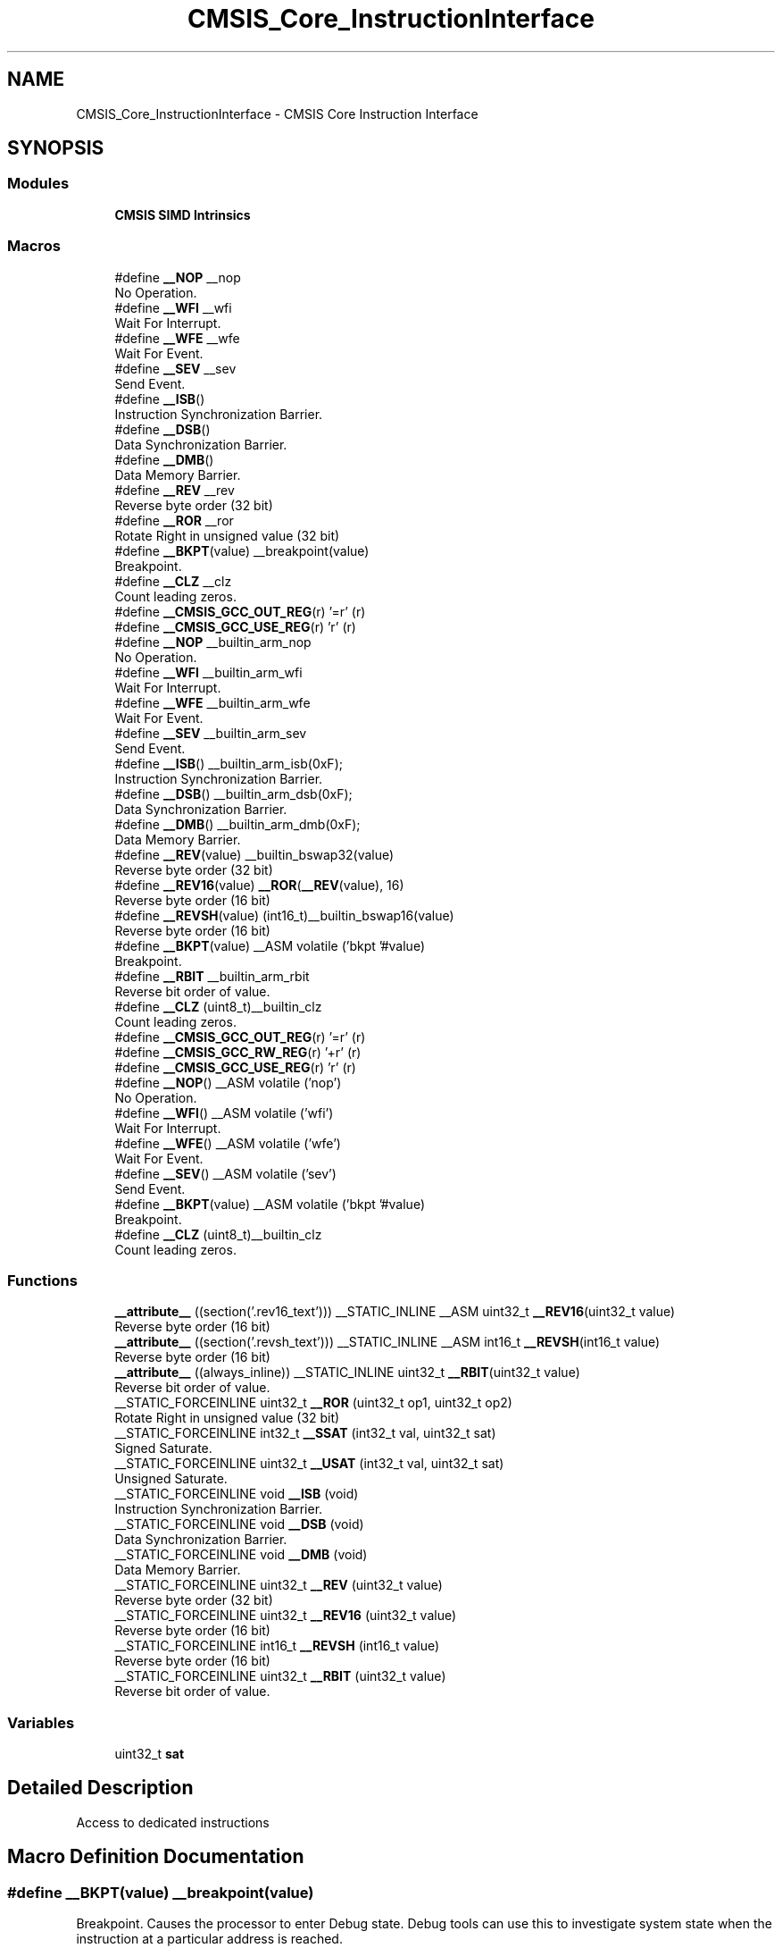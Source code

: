 .TH "CMSIS_Core_InstructionInterface" 3 "Mon May 24 2021" "gdmx-display" \" -*- nroff -*-
.ad l
.nh
.SH NAME
CMSIS_Core_InstructionInterface \- CMSIS Core Instruction Interface
.SH SYNOPSIS
.br
.PP
.SS "Modules"

.in +1c
.ti -1c
.RI "\fBCMSIS SIMD Intrinsics\fP"
.br
.in -1c
.SS "Macros"

.in +1c
.ti -1c
.RI "#define \fB__NOP\fP   __nop"
.br
.RI "No Operation\&. "
.ti -1c
.RI "#define \fB__WFI\fP   __wfi"
.br
.RI "Wait For Interrupt\&. "
.ti -1c
.RI "#define \fB__WFE\fP   __wfe"
.br
.RI "Wait For Event\&. "
.ti -1c
.RI "#define \fB__SEV\fP   __sev"
.br
.RI "Send Event\&. "
.ti -1c
.RI "#define \fB__ISB\fP()"
.br
.RI "Instruction Synchronization Barrier\&. "
.ti -1c
.RI "#define \fB__DSB\fP()"
.br
.RI "Data Synchronization Barrier\&. "
.ti -1c
.RI "#define \fB__DMB\fP()"
.br
.RI "Data Memory Barrier\&. "
.ti -1c
.RI "#define \fB__REV\fP   __rev"
.br
.RI "Reverse byte order (32 bit) "
.ti -1c
.RI "#define \fB__ROR\fP   __ror"
.br
.RI "Rotate Right in unsigned value (32 bit) "
.ti -1c
.RI "#define \fB__BKPT\fP(value)   __breakpoint(value)"
.br
.RI "Breakpoint\&. "
.ti -1c
.RI "#define \fB__CLZ\fP   __clz"
.br
.RI "Count leading zeros\&. "
.ti -1c
.RI "#define \fB__CMSIS_GCC_OUT_REG\fP(r)   '=r' (r)"
.br
.ti -1c
.RI "#define \fB__CMSIS_GCC_USE_REG\fP(r)   'r' (r)"
.br
.ti -1c
.RI "#define \fB__NOP\fP   __builtin_arm_nop"
.br
.RI "No Operation\&. "
.ti -1c
.RI "#define \fB__WFI\fP   __builtin_arm_wfi"
.br
.RI "Wait For Interrupt\&. "
.ti -1c
.RI "#define \fB__WFE\fP   __builtin_arm_wfe"
.br
.RI "Wait For Event\&. "
.ti -1c
.RI "#define \fB__SEV\fP   __builtin_arm_sev"
.br
.RI "Send Event\&. "
.ti -1c
.RI "#define \fB__ISB\fP()   __builtin_arm_isb(0xF);"
.br
.RI "Instruction Synchronization Barrier\&. "
.ti -1c
.RI "#define \fB__DSB\fP()   __builtin_arm_dsb(0xF);"
.br
.RI "Data Synchronization Barrier\&. "
.ti -1c
.RI "#define \fB__DMB\fP()   __builtin_arm_dmb(0xF);"
.br
.RI "Data Memory Barrier\&. "
.ti -1c
.RI "#define \fB__REV\fP(value)   __builtin_bswap32(value)"
.br
.RI "Reverse byte order (32 bit) "
.ti -1c
.RI "#define \fB__REV16\fP(value)   \fB__ROR\fP(\fB__REV\fP(value), 16)"
.br
.RI "Reverse byte order (16 bit) "
.ti -1c
.RI "#define \fB__REVSH\fP(value)   (int16_t)__builtin_bswap16(value)"
.br
.RI "Reverse byte order (16 bit) "
.ti -1c
.RI "#define \fB__BKPT\fP(value)   __ASM volatile ('bkpt '#value)"
.br
.RI "Breakpoint\&. "
.ti -1c
.RI "#define \fB__RBIT\fP   __builtin_arm_rbit"
.br
.RI "Reverse bit order of value\&. "
.ti -1c
.RI "#define \fB__CLZ\fP   (uint8_t)__builtin_clz"
.br
.RI "Count leading zeros\&. "
.ti -1c
.RI "#define \fB__CMSIS_GCC_OUT_REG\fP(r)   '=r' (r)"
.br
.ti -1c
.RI "#define \fB__CMSIS_GCC_RW_REG\fP(r)   '+r' (r)"
.br
.ti -1c
.RI "#define \fB__CMSIS_GCC_USE_REG\fP(r)   'r' (r)"
.br
.ti -1c
.RI "#define \fB__NOP\fP()   __ASM volatile ('nop')"
.br
.RI "No Operation\&. "
.ti -1c
.RI "#define \fB__WFI\fP()   __ASM volatile ('wfi')"
.br
.RI "Wait For Interrupt\&. "
.ti -1c
.RI "#define \fB__WFE\fP()   __ASM volatile ('wfe')"
.br
.RI "Wait For Event\&. "
.ti -1c
.RI "#define \fB__SEV\fP()   __ASM volatile ('sev')"
.br
.RI "Send Event\&. "
.ti -1c
.RI "#define \fB__BKPT\fP(value)   __ASM volatile ('bkpt '#value)"
.br
.RI "Breakpoint\&. "
.ti -1c
.RI "#define \fB__CLZ\fP   (uint8_t)__builtin_clz"
.br
.RI "Count leading zeros\&. "
.in -1c
.SS "Functions"

.in +1c
.ti -1c
.RI "\fB__attribute__\fP ((section('\&.rev16_text'))) __STATIC_INLINE __ASM uint32_t \fB__REV16\fP(uint32_t value)"
.br
.RI "Reverse byte order (16 bit) "
.ti -1c
.RI "\fB__attribute__\fP ((section('\&.revsh_text'))) __STATIC_INLINE __ASM int16_t \fB__REVSH\fP(int16_t value)"
.br
.RI "Reverse byte order (16 bit) "
.ti -1c
.RI "\fB__attribute__\fP ((always_inline)) __STATIC_INLINE uint32_t \fB__RBIT\fP(uint32_t value)"
.br
.RI "Reverse bit order of value\&. "
.ti -1c
.RI "__STATIC_FORCEINLINE uint32_t \fB__ROR\fP (uint32_t op1, uint32_t op2)"
.br
.RI "Rotate Right in unsigned value (32 bit) "
.ti -1c
.RI "__STATIC_FORCEINLINE int32_t \fB__SSAT\fP (int32_t val, uint32_t sat)"
.br
.RI "Signed Saturate\&. "
.ti -1c
.RI "__STATIC_FORCEINLINE uint32_t \fB__USAT\fP (int32_t val, uint32_t sat)"
.br
.RI "Unsigned Saturate\&. "
.ti -1c
.RI "__STATIC_FORCEINLINE void \fB__ISB\fP (void)"
.br
.RI "Instruction Synchronization Barrier\&. "
.ti -1c
.RI "__STATIC_FORCEINLINE void \fB__DSB\fP (void)"
.br
.RI "Data Synchronization Barrier\&. "
.ti -1c
.RI "__STATIC_FORCEINLINE void \fB__DMB\fP (void)"
.br
.RI "Data Memory Barrier\&. "
.ti -1c
.RI "__STATIC_FORCEINLINE uint32_t \fB__REV\fP (uint32_t value)"
.br
.RI "Reverse byte order (32 bit) "
.ti -1c
.RI "__STATIC_FORCEINLINE uint32_t \fB__REV16\fP (uint32_t value)"
.br
.RI "Reverse byte order (16 bit) "
.ti -1c
.RI "__STATIC_FORCEINLINE int16_t \fB__REVSH\fP (int16_t value)"
.br
.RI "Reverse byte order (16 bit) "
.ti -1c
.RI "__STATIC_FORCEINLINE uint32_t \fB__RBIT\fP (uint32_t value)"
.br
.RI "Reverse bit order of value\&. "
.in -1c
.SS "Variables"

.in +1c
.ti -1c
.RI "uint32_t \fBsat\fP"
.br
.in -1c
.SH "Detailed Description"
.PP 
Access to dedicated instructions 
.SH "Macro Definition Documentation"
.PP 
.SS "#define __BKPT(value)   __breakpoint(value)"

.PP
Breakpoint\&. Causes the processor to enter Debug state\&. Debug tools can use this to investigate system state when the instruction at a particular address is reached\&. 
.PP
\fBParameters\fP
.RS 4
\fIvalue\fP is ignored by the processor\&. If required, a debugger can use it to store additional information about the breakpoint\&. 
.RE
.PP

.SS "#define __BKPT(value)   __ASM volatile ('bkpt '#value)"

.PP
Breakpoint\&. Causes the processor to enter Debug state\&. Debug tools can use this to investigate system state when the instruction at a particular address is reached\&. 
.PP
\fBParameters\fP
.RS 4
\fIvalue\fP is ignored by the processor\&. If required, a debugger can use it to store additional information about the breakpoint\&. 
.RE
.PP

.SS "#define __BKPT(value)   __ASM volatile ('bkpt '#value)"

.PP
Breakpoint\&. Causes the processor to enter Debug state\&. Debug tools can use this to investigate system state when the instruction at a particular address is reached\&. 
.PP
\fBParameters\fP
.RS 4
\fIvalue\fP is ignored by the processor\&. If required, a debugger can use it to store additional information about the breakpoint\&. 
.RE
.PP

.SS "#define __CLZ   __clz"

.PP
Count leading zeros\&. Counts the number of leading zeros of a data value\&. 
.PP
\fBParameters\fP
.RS 4
\fIvalue\fP Value to count the leading zeros 
.RE
.PP
\fBReturns\fP
.RS 4
number of leading zeros in value 
.RE
.PP

.SS "#define __CLZ   (uint8_t)__builtin_clz"

.PP
Count leading zeros\&. Counts the number of leading zeros of a data value\&. 
.PP
\fBParameters\fP
.RS 4
\fIvalue\fP Value to count the leading zeros 
.RE
.PP
\fBReturns\fP
.RS 4
number of leading zeros in value 
.RE
.PP

.SS "#define __CLZ   (uint8_t)__builtin_clz"

.PP
Count leading zeros\&. Counts the number of leading zeros of a data value\&. 
.PP
\fBParameters\fP
.RS 4
\fIvalue\fP Value to count the leading zeros 
.RE
.PP
\fBReturns\fP
.RS 4
number of leading zeros in value 
.RE
.PP

.SS "#define __DMB(void)"
\fBValue:\fP
.PP
.nf
                   do {\
                   __schedule_barrier();\
                   __dmb(0xF);\
                   __schedule_barrier();\
                } while (0U)
.fi
.PP
Data Memory Barrier\&. Ensures the apparent order of the explicit memory operations before and after the instruction, without ensuring their completion\&. 
.SS "#define __DMB(void)   __builtin_arm_dmb(0xF);"

.PP
Data Memory Barrier\&. Ensures the apparent order of the explicit memory operations before and after the instruction, without ensuring their completion\&. 
.SS "#define __DSB(void)"
\fBValue:\fP
.PP
.nf
                   do {\
                   __schedule_barrier();\
                   __dsb(0xF);\
                   __schedule_barrier();\
                } while (0U)
.fi
.PP
Data Synchronization Barrier\&. Acts as a special kind of Data Memory Barrier\&. It completes when all explicit memory accesses before this instruction complete\&. 
.SS "#define __DSB(void)   __builtin_arm_dsb(0xF);"

.PP
Data Synchronization Barrier\&. Acts as a special kind of Data Memory Barrier\&. It completes when all explicit memory accesses before this instruction complete\&. 
.SS "#define __ISB(void)"
\fBValue:\fP
.PP
.nf
                   do {\
                   __schedule_barrier();\
                   __isb(0xF);\
                   __schedule_barrier();\
                } while (0U)
.fi
.PP
Instruction Synchronization Barrier\&. Instruction Synchronization Barrier flushes the pipeline in the processor, so that all instructions following the ISB are fetched from cache or memory, after the instruction has been completed\&. 
.SS "#define __ISB(void)   __builtin_arm_isb(0xF);"

.PP
Instruction Synchronization Barrier\&. Instruction Synchronization Barrier flushes the pipeline in the processor, so that all instructions following the ISB are fetched from cache or memory, after the instruction has been completed\&. 
.SS "#define __NOP   __nop"

.PP
No Operation\&. No Operation does nothing\&. This instruction can be used for code alignment purposes\&. 
.SS "#define __NOP   __builtin_arm_nop"

.PP
No Operation\&. No Operation does nothing\&. This instruction can be used for code alignment purposes\&. 
.SS "#define __NOP()   __ASM volatile ('nop')"

.PP
No Operation\&. No Operation does nothing\&. This instruction can be used for code alignment purposes\&. 
.SS "#define __RBIT   __builtin_arm_rbit"

.PP
Reverse bit order of value\&. Reverses the bit order of the given value\&. 
.PP
\fBParameters\fP
.RS 4
\fIvalue\fP Value to reverse 
.RE
.PP
\fBReturns\fP
.RS 4
Reversed value 
.RE
.PP

.SS "#define __REV   __rev"

.PP
Reverse byte order (32 bit) Reverses the byte order in unsigned integer value\&. For example, 0x12345678 becomes 0x78563412\&. 
.PP
\fBParameters\fP
.RS 4
\fIvalue\fP Value to reverse 
.RE
.PP
\fBReturns\fP
.RS 4
Reversed value 
.RE
.PP

.SS "#define __REV(value)   __builtin_bswap32(value)"

.PP
Reverse byte order (32 bit) Reverses the byte order in unsigned integer value\&. For example, 0x12345678 becomes 0x78563412\&. 
.PP
\fBParameters\fP
.RS 4
\fIvalue\fP Value to reverse 
.RE
.PP
\fBReturns\fP
.RS 4
Reversed value 
.RE
.PP

.SS "#define __REV16(value)   \fB__ROR\fP(\fB__REV\fP(value), 16)"

.PP
Reverse byte order (16 bit) Reverses the byte order within each halfword of a word\&. For example, 0x12345678 becomes 0x34127856\&. 
.PP
\fBParameters\fP
.RS 4
\fIvalue\fP Value to reverse 
.RE
.PP
\fBReturns\fP
.RS 4
Reversed value 
.RE
.PP

.SS "#define __REVSH(value)   (int16_t)__builtin_bswap16(value)"

.PP
Reverse byte order (16 bit) Reverses the byte order in a 16-bit value and returns the signed 16-bit result\&. For example, 0x0080 becomes 0x8000\&. 
.PP
\fBParameters\fP
.RS 4
\fIvalue\fP Value to reverse 
.RE
.PP
\fBReturns\fP
.RS 4
Reversed value 
.RE
.PP

.SS "#define __ROR   __ror"

.PP
Rotate Right in unsigned value (32 bit) Rotate Right (immediate) provides the value of the contents of a register rotated by a variable number of bits\&. 
.PP
\fBParameters\fP
.RS 4
\fIop1\fP Value to rotate 
.br
\fIop2\fP Number of Bits to rotate 
.RE
.PP
\fBReturns\fP
.RS 4
Rotated value 
.RE
.PP

.SS "#define __SEV   __sev"

.PP
Send Event\&. Send Event is a hint instruction\&. It causes an event to be signaled to the CPU\&. 
.SS "#define __SEV   __builtin_arm_sev"

.PP
Send Event\&. Send Event is a hint instruction\&. It causes an event to be signaled to the CPU\&. 
.SS "#define __SEV()   __ASM volatile ('sev')"

.PP
Send Event\&. Send Event is a hint instruction\&. It causes an event to be signaled to the CPU\&. 
.SS "#define __WFE   __wfe"

.PP
Wait For Event\&. Wait For Event is a hint instruction that permits the processor to enter a low-power state until one of a number of events occurs\&. 
.SS "#define __WFE   __builtin_arm_wfe"

.PP
Wait For Event\&. Wait For Event is a hint instruction that permits the processor to enter a low-power state until one of a number of events occurs\&. 
.SS "#define __WFE()   __ASM volatile ('wfe')"

.PP
Wait For Event\&. Wait For Event is a hint instruction that permits the processor to enter a low-power state until one of a number of events occurs\&. 
.SS "#define __WFI   __wfi"

.PP
Wait For Interrupt\&. Wait For Interrupt is a hint instruction that suspends execution until one of a number of events occurs\&. 
.SS "#define __WFI   __builtin_arm_wfi"

.PP
Wait For Interrupt\&. Wait For Interrupt is a hint instruction that suspends execution until one of a number of events occurs\&. 
.SS "#define __WFI()   __ASM volatile ('wfi')"

.PP
Wait For Interrupt\&. Wait For Interrupt is a hint instruction that suspends execution until one of a number of events occurs\&. 
.SH "Function Documentation"
.PP 
.SS "__attribute__ ((always_inline))"

.PP
Reverse bit order of value\&. Unsigned Saturate\&.
.PP
Signed Saturate\&.
.PP
Reverses the bit order of the given value\&. 
.PP
\fBParameters\fP
.RS 4
\fIvalue\fP Value to reverse 
.RE
.PP
\fBReturns\fP
.RS 4
Reversed value
.RE
.PP
Saturates a signed value\&. 
.PP
\fBParameters\fP
.RS 4
\fIvalue\fP Value to be saturated 
.br
\fIsat\fP Bit position to saturate to (1\&.\&.32) 
.RE
.PP
\fBReturns\fP
.RS 4
Saturated value
.RE
.PP
Saturates an unsigned value\&. 
.PP
\fBParameters\fP
.RS 4
\fIvalue\fP Value to be saturated 
.br
\fIsat\fP Bit position to saturate to (0\&.\&.31) 
.RE
.PP
\fBReturns\fP
.RS 4
Saturated value 
.RE
.PP

.SS "__attribute__ ((section('\&.rev16_text')))"

.PP
Reverse byte order (16 bit) Reverses the byte order within each halfword of a word\&. For example, 0x12345678 becomes 0x34127856\&. 
.PP
\fBParameters\fP
.RS 4
\fIvalue\fP Value to reverse 
.RE
.PP
\fBReturns\fP
.RS 4
Reversed value 
.RE
.PP

.SS "__attribute__ ((section('\&.revsh_text')))"

.PP
Reverse byte order (16 bit) Reverses the byte order in a 16-bit value and returns the signed 16-bit result\&. For example, 0x0080 becomes 0x8000\&. 
.PP
\fBParameters\fP
.RS 4
\fIvalue\fP Value to reverse 
.RE
.PP
\fBReturns\fP
.RS 4
Reversed value 
.RE
.PP

.SS "__STATIC_FORCEINLINE void __DMB (void)"

.PP
Data Memory Barrier\&. Ensures the apparent order of the explicit memory operations before and after the instruction, without ensuring their completion\&. 
.SS "__STATIC_FORCEINLINE void __DSB (void)"

.PP
Data Synchronization Barrier\&. Acts as a special kind of Data Memory Barrier\&. It completes when all explicit memory accesses before this instruction complete\&. 
.SS "__STATIC_FORCEINLINE void __ISB (void)"

.PP
Instruction Synchronization Barrier\&. Instruction Synchronization Barrier flushes the pipeline in the processor, so that all instructions following the ISB are fetched from cache or memory, after the instruction has been completed\&. 
.SS "__STATIC_FORCEINLINE uint32_t __RBIT (uint32_t value)"

.PP
Reverse bit order of value\&. Reverses the bit order of the given value\&. 
.PP
\fBParameters\fP
.RS 4
\fIvalue\fP Value to reverse 
.RE
.PP
\fBReturns\fP
.RS 4
Reversed value 
.RE
.PP

.SS "__STATIC_FORCEINLINE uint32_t __REV (uint32_t value)"

.PP
Reverse byte order (32 bit) Reverses the byte order in unsigned integer value\&. For example, 0x12345678 becomes 0x78563412\&. 
.PP
\fBParameters\fP
.RS 4
\fIvalue\fP Value to reverse 
.RE
.PP
\fBReturns\fP
.RS 4
Reversed value 
.RE
.PP

.SS "__STATIC_FORCEINLINE uint32_t __REV16 (uint32_t value)"

.PP
Reverse byte order (16 bit) Reverses the byte order within each halfword of a word\&. For example, 0x12345678 becomes 0x34127856\&. 
.PP
\fBParameters\fP
.RS 4
\fIvalue\fP Value to reverse 
.RE
.PP
\fBReturns\fP
.RS 4
Reversed value 
.RE
.PP

.SS "__STATIC_FORCEINLINE int16_t __REVSH (int16_t value)"

.PP
Reverse byte order (16 bit) Reverses the byte order in a 16-bit value and returns the signed 16-bit result\&. For example, 0x0080 becomes 0x8000\&. 
.PP
\fBParameters\fP
.RS 4
\fIvalue\fP Value to reverse 
.RE
.PP
\fBReturns\fP
.RS 4
Reversed value 
.RE
.PP

.SS "__STATIC_FORCEINLINE uint32_t __ROR (uint32_t op1, uint32_t op2)"

.PP
Rotate Right in unsigned value (32 bit) Rotate Right (immediate) provides the value of the contents of a register rotated by a variable number of bits\&. 
.PP
\fBParameters\fP
.RS 4
\fIop1\fP Value to rotate 
.br
\fIop2\fP Number of Bits to rotate 
.RE
.PP
\fBReturns\fP
.RS 4
Rotated value 
.RE
.PP

.SS "__STATIC_FORCEINLINE int32_t __SSAT (int32_t val, uint32_t sat)"

.PP
Signed Saturate\&. Saturates a signed value\&. 
.PP
\fBParameters\fP
.RS 4
\fIvalue\fP Value to be saturated 
.br
\fIsat\fP Bit position to saturate to (1\&.\&.32) 
.RE
.PP
\fBReturns\fP
.RS 4
Saturated value 
.RE
.PP

.SS "__STATIC_FORCEINLINE uint32_t __USAT (int32_t val, uint32_t sat)"

.PP
Unsigned Saturate\&. Saturates an unsigned value\&. 
.PP
\fBParameters\fP
.RS 4
\fIvalue\fP Value to be saturated 
.br
\fIsat\fP Bit position to saturate to (0\&.\&.31) 
.RE
.PP
\fBReturns\fP
.RS 4
Saturated value 
.RE
.PP

.SH "Variable Documentation"
.PP 
.SS "uint32_t sat"
\fBInitial value:\fP
.PP
.nf
{
  if ((sat >= 1U) && (sat <= 32U))
  {
    const int32_t max = (int32_t)((1U << (sat - 1U)) - 1U);
    const int32_t min = -1 - max ;
    if (val > max)
    {
      return max;
    }
    else if (val < min)
    {
      return min;
    }
  }
  return val
.fi
.SH "Author"
.PP 
Generated automatically by Doxygen for gdmx-display from the source code\&.
